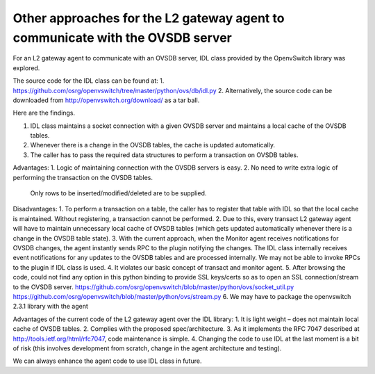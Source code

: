 Other approaches for the L2 gateway agent to communicate with the OVSDB server
------------------------------------------------------------------------------
For an L2 gateway agent to communicate with an OVSDB server, IDL class provided by the OpenvSwitch library was explored.

The source code for the IDL class can be found at:
1. https://github.com/osrg/openvswitch/tree/master/python/ovs/db/idl.py
2. Alternatively, the source code can be downloaded from http://openvswitch.org/download/ as a tar ball.

Here are the findings.

1. IDL class maintains a socket connection with a given OVSDB server and maintains a local cache of the OVSDB tables.
2. Whenever there is a change in the OVSDB tables, the cache is updated automatically.
3. The caller has to pass the required data structures to perform a transaction on OVSDB tables.

Advantages:
1. Logic of maintaining connection with the OVSDB servers is easy.
2. No need to write extra logic of performing the transaction on the OVSDB tables.
   Only rows to be inserted/modified/deleted are to be supplied.

Disadvantages:
1. To perform a transaction on a table, the caller has to register that table with IDL so that the local cache is maintained. Without registering, a transaction cannot be performed.
2. Due to this, every transact L2 gateway agent will have to maintain unnecessary local cache of OVSDB tables (which gets updated automatically whenever there is a change in the OVSDB table state).
3. With the current approach, when the Monitor agent receives notifications for OVSDB changes, the agent instantly sends RPC to the plugin notifying the changes. The IDL class internally receives event notifications for any updates to the OVSDB tables and are processed internally. We may not be able to invoke RPCs to the plugin if IDL class is used.
4. It violates our basic concept of transact and monitor agent.
5. After browsing the code, could not find any option in this python binding to provide SSL keys/certs so as to open an SSL connection/stream to the OVSDB server.
https://github.com/osrg/openvswitch/blob/master/python/ovs/socket_util.py
https://github.com/osrg/openvswitch/blob/master/python/ovs/stream.py
6. We may have to package the openvswitch 2.3.1 library with the agent

Advantages of the current code of the L2 gateway agent over the IDL library:
1. It is light weight – does not maintain local cache of OVSDB tables.
2. Complies with the proposed spec/architecture.
3. As it implements the RFC 7047 described at http://tools.ietf.org/html/rfc7047, code maintenance is simple.
4. Changing the code to use IDL at the last moment is a bit of risk (this involves development from scratch, change in the agent architecture and testing).

We can always enhance the agent code to use IDL class in future.
